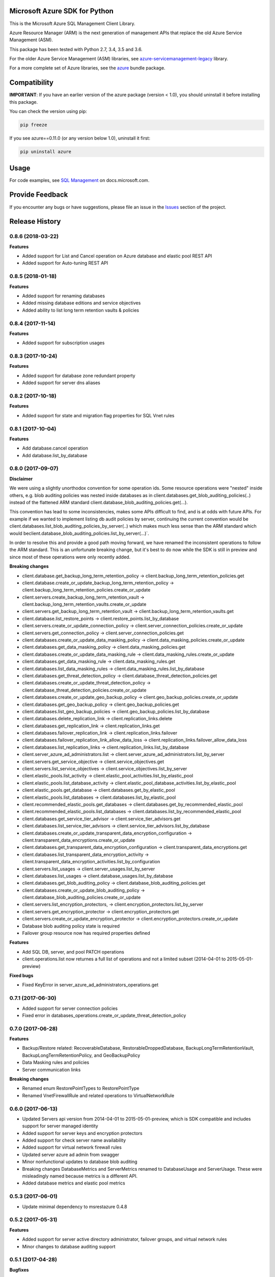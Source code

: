 Microsoft Azure SDK for Python
==============================

This is the Microsoft Azure SQL Management Client Library.

Azure Resource Manager (ARM) is the next generation of management APIs that
replace the old Azure Service Management (ASM).

This package has been tested with Python 2.7, 3.4, 3.5 and 3.6.

For the older Azure Service Management (ASM) libraries, see
`azure-servicemanagement-legacy <https://pypi.python.org/pypi/azure-servicemanagement-legacy>`__ library.

For a more complete set of Azure libraries, see the `azure <https://pypi.python.org/pypi/azure>`__ bundle package.


Compatibility
=============

**IMPORTANT**: If you have an earlier version of the azure package
(version < 1.0), you should uninstall it before installing this package.

You can check the version using pip:

.. code:: shell

    pip freeze

If you see azure==0.11.0 (or any version below 1.0), uninstall it first:

.. code:: shell

    pip uninstall azure


Usage
=====

For code examples, see `SQL Management
<https://docs.microsoft.com/python/api/overview/azure/sql>`__
on docs.microsoft.com.


Provide Feedback
================

If you encounter any bugs or have suggestions, please file an issue in the
`Issues <https://github.com/Azure/azure-sdk-for-python/issues>`__
section of the project.


.. :changelog:

Release History
===============

0.8.6 (2018-03-22)
++++++++++++++++++

**Features**

- Added support for List and Cancel operation on Azure database and elastic pool REST API
- Added support for Auto-tuning REST API

0.8.5 (2018-01-18)
++++++++++++++++++

**Features**

- Added support for renaming databases
- Added missing database editions and service objectives
- Added ability to list long term retention vaults & policies

0.8.4 (2017-11-14)
++++++++++++++++++

**Features**

- Added support for subscription usages

0.8.3 (2017-10-24)
++++++++++++++++++

**Features**

- Added support for database zone redundant property
- Added support for server dns aliases

0.8.2 (2017-10-18)
++++++++++++++++++

**Features**

- Added support for state and migration flag properties for SQL Vnet rules

0.8.1 (2017-10-04)
++++++++++++++++++

**Features**

- Add database.cancel operation
- Add database.list_by_database

0.8.0 (2017-09-07)
++++++++++++++++++

**Disclaimer**

We were using a slightly unorthodox convention for some operation ids. 
Some resource operations were "nested" inside others, e.g. blob auditing policies was nested inside databases as in client.databases.get_blob_auditing_policies(..) 
instead of the flattened ARM standard client.database_blob_auditing_policies.get(...).

This convention has lead to some inconsistencies, makes some APIs difficult to find, and is at odds with future APIs. 
For example if we wanted to implement listing db audit policies by server, continuing the current convention would be 
client.databases.list_blob_auditing_policies_by_server(..) which makes much less sense than the ARM standard which would beclient.database_blob_auditing_policies.list_by_server(...)`.

In order to resolve this and provide a good path moving forward, 
we have renamed the inconsistent operations to follow the ARM standard. 
This is an unfortunate breaking change, but it's best to do now while the SDK is still in preview and since most of these operations were only recently added.

**Breaking changes**

- client.database.get_backup_long_term_retention_policy -> client.backup_long_term_retention_policies.get
- client.database.create_or_update_backup_long_term_retention_policy -> client.backup_long_term_retention_policies.create_or_update

- client.servers.create_backup_long_term_retention_vault -> client.backup_long_term_retention_vaults.create_or_update
- client.servers.get_backup_long_term_retention_vault -> client.backup_long_term_retention_vaults.get

- client.database.list_restore_points -> client.restore_points.list_by_database

- client.servers.create_or_update_connection_policy -> client.server_connection_policies.create_or_update
- client.servers.get_connection_policy -> client.server_connection_policies.get

- client.databases.create_or_update_data_masking_policy -> client.data_masking_policies.create_or_update
- client.databases.get_data_masking_policy -> client.data_masking_policies.get

- client.databases.create_or_update_data_masking_rule -> client.data_masking_rules.create_or_update
- client.databases.get_data_masking_rule -> client.data_masking_rules.get
- client.databases.list_data_masking_rules -> client.data_masking_rules.list_by_database

- client.databases.get_threat_detection_policy -> client.database_threat_detection_policies.get
- client.databases.create_or_update_threat_detection_policy -> client.database_threat_detection_policies.create_or_update

- client.databases.create_or_update_geo_backup_policy -> client.geo_backup_policies.create_or_update
- client.databases.get_geo_backup_policy -> client.geo_backup_policies.get
- client.databases.list_geo_backup_policies -> client.geo_backup_policies.list_by_database

- client.databases.delete_replication_link -> client.replication_links.delete
- client.databases.get_replication_link -> client.replication_links.get
- client.databases.failover_replication_link -> client.replication_links.failover
- client.databases.failover_replication_link_allow_data_loss -> client.replication_links.failover_allow_data_loss
- client.databases.list_replication_links -> client.replication_links.list_by_database

- client.server_azure_ad_administrators.list -> client.server_azure_ad_administrators.list_by_server
- client.servers.get_service_objective -> client.service_objectives.get
- client.servers.list_service_objectives -> client.service_objectives.list_by_server

- client.elastic_pools.list_activity -> client.elastic_pool_activities.list_by_elastic_pool
- client.elastic_pools.list_database_activity -> client.elastic_pool_database_activities.list_by_elastic_pool
- client.elastic_pools.get_database -> client.databases.get_by_elastic_pool
- client.elastic_pools.list_databases -> client.databases.list_by_elastic_pool

- client.recommended_elastic_pools.get_databases -> client.databases.get_by_recommended_elastic_pool
- client.recommended_elastic_pools.list_databases -> client.databases.list_by_recommended_elastic_pool

- client.databases.get_service_tier_advisor -> client.service_tier_advisors.get
- client.databases.list_service_tier_advisors -> client.service_tier_advisors.list_by_database

- client.databases.create_or_update_transparent_data_encryption_configuration -> client.transparent_data_encryptions.create_or_update
- client.databases.get_transparent_data_encryption_configuration -> client.transparent_data_encryptions.get
- client.databases.list_transparent_data_encryption_activity -> client.transparent_data_encryption_activities.list_by_configuration

- client.servers.list_usages -> client.server_usages.list_by_server
- client.databases.list_usages -> client.database_usages.list_by_database

- client.databases.get_blob_auditing_policy -> client.database_blob_auditing_policies.get
- client.databases.create_or_update_blob_auditing_policy -> client.database_blob_auditing_policies.create_or_update

- client.servers.list_encryption_protectors, -> client.encryption_protectors.list_by_server
- client.servers.get_encryption_protector -> client.encryption_protectors.get
- client.servers.create_or_update_encryption_protector -> client.encryption_protectors.create_or_update

- Database blob auditing policy state is required
- Failover group resource now has required properties defined

**Features**

- Add SQL DB, server, and pool PATCH operations
- client.operations.list now returnes a full list of operations and not a limited subset (2014-04-01 to 2015-05-01-preview)

**Fixed bugs**

- Fixed KeyError in server_azure_ad_administrators_operations.get

0.7.1 (2017-06-30)
++++++++++++++++++

- Added support for server connection policies
- Fixed error in databases_operations.create_or_update_threat_detection_policy

0.7.0 (2017-06-28)
++++++++++++++++++

**Features**

- Backup/Restore related: RecoverableDatabase, RestorableDroppedDatabase, BackupLongTermRetentionVault, BackupLongTermRetentionPolicy, and GeoBackupPolicy
- Data Masking rules and policies
- Server communication links

**Breaking changes**

- Renamed enum RestorePointTypes to RestorePointType
- Renamed VnetFirewallRule and related operations to VirtualNetworkRule

0.6.0 (2017-06-13)
++++++++++++++++++

- Updated Servers api version from 2014-04-01 to 2015-05-01-preview, which is SDK compatible and includes support for server managed identity
- Added support for server keys and encryption protectors
- Added support for check server name availability
- Added support for virtual network firewall rules
- Updated server azure ad admin from swagger
- Minor nonfunctional updates to database blob auditing
- Breaking changes DatabaseMetrics and ServerMetrics renamed to DatabaseUsage and ServerUsage. These were misleadingly named because metrics is a different API.
- Added database metrics and elastic pool metrics

0.5.3 (2017-06-01)
++++++++++++++++++

- Update minimal dependency to msrestazure 0.4.8

0.5.2 (2017-05-31)
++++++++++++++++++

**Features**

- Added support for server active directory administrator, failover groups, and virtual network rules
- Minor changes to database auditing support

0.5.1 (2017-04-28)
++++++++++++++++++

**Bugfixes**

- Fix return exception in import/export

0.5.0 (2017-04-19)
++++++++++++++++++

**Breaking changes**

- `SqlManagementClient.list_operations` is now `SqlManagementClient.operations.list`

**New features**

- Added elastic pool capabilities to capabilities API.

**Notes**

* This wheel package is now built with the azure wheel extension

0.4.0 (2017-03-22)
++++++++++++++++++

Capabilities and security policy features.

Also renamed several types and operations for improved clarify and
consistency.

Additions:

* BlobAuditingPolicy APIs (e.g. databases.create_or_update_blob_auditing_policy)
* ThreatDetectionPolicy APIs (e.g. databases.create_or_update_threat_detection_policy)
* databases.list_by_server now supports $expand parameter
* Capabilities APIs (e.g. capabilities.list_by_location)

Classes and enums renamed:

* ServerFirewallRule -> FirewallRule
* DatabaseEditions -> DatabaseEdition
* ElasticPoolEditions -> ElasticPoolEdition
* ImportRequestParameters -> ImportRequest
* ExportRequestParameters -> ExportRequest
* ImportExportOperationResponse -> ImportExportResponse
* OperationMode -> ImportOperationMode
* TransparentDataEncryptionStates -> TransparentDataEncryptionStatus

Classes removed:

* Unused types: UpgradeHint, Schema, Table, Column

Operations renamed:

* servers.get_by_resource_group -> servers.get
* servers.create_or_update_firewall_rule -> firewall_rules.create_or_update, and similar for get, list, and delete
* databases.import -> databases.create_import_operation
* servers.import -> databases.import
* databases.pause_data_warehouse -> databases.pause
* databases.resume_data_warehouse -> databases.resume
* recommended_elastic_pools.list -> recommended_elastic_pools.list_by_server

Operations removed:

* Removed ImportExport operation results APIs since these are handled automatically by Azure async pattern.

0.3.3 (2017-03-14)
++++++++++++++++++

* Add database blob auditing and threat detection operations

0.3.2 (2017-03-08)
++++++++++++++++++

* Add import/export operations
* Expanded documentation of create modes

0.3.1 (2017-03-01)
++++++++++++++++++

* Added ‘filter’ param to list databases

0.3.0 (2017-02-27)
++++++++++++++++++

**Breaking changes**

* Enums:

  * createMode renamed to CreateMode
  * Added ReadScale, SampleName, ServerState

* Added missing Database properties (failover_group_id, restore_point_in_time, read_scale, sample_name)
* Added missing ElasticPoolActivity properties (requested_*)
* Added missing ReplicationLink properties (is_termination_allowed, replication_mode)
* Added missing Server properties (external_administrator_*, state)
* Added operations APIs
* Removed unused Database.upgrade_hint property
* Removed unused RecommendedDatabaseProperties class
* Renamed incorrect RecommendedElasticPool.databases_property to databases
* Made firewall rule start/end ip address required
* Added missing kind property to many resources
* Many doc clarifications

0.2.0 (2016-12-12)
++++++++++++++++++

**Breaking changes**

* Parameters re-ordering (list_database_activity)
* Flatten create_or_update_firewall_rule from "parameters" to "start_ip_address" and "end_ip_address"

0.1.0 (2016-11-02)
++++++++++++++++++

* Initial Release



